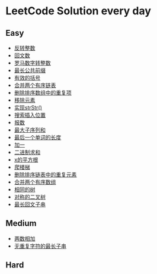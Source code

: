 * LeetCode Solution every day

** Easy
- [[https://www.cnblogs.com/devinkin/p/9843503.html][反转整数]]
- [[https://www.cnblogs.com/devinkin/p/9853157.html][回文数]]
- [[https://www.cnblogs.com/devinkin/p/9855023.html][罗马数字转整数]]
- [[https://www.cnblogs.com/devinkin/p/9863480.html][最长公共前缀]]
- [[https://www.cnblogs.com/devinkin/p/9867876.html][有效的括号]]
- [[https://www.cnblogs.com/devinkin/p/9874116.html][合并两个有序链表]]
- [[https://www.cnblogs.com/devinkin/p/9876241.html][删除排序数组中的重复项]]
- [[https://www.cnblogs.com/devinkin/p/9882793.html][移除元素]]
- [[https://www.cnblogs.com/devinkin/p/9890145.html][实现strStr()]]
- [[https://www.cnblogs.com/devinkin/p/9899035.html][搜索插入位置]]
- [[https://www.cnblogs.com/devinkin/p/9903367.html][报数]]
- [[https://www.cnblogs.com/devinkin/p/9903903.html][最大子序列和]]
- [[https://www.cnblogs.com/devinkin/p/9915465.html][最后一个单词的长度]]
- [[https://www.cnblogs.com/devinkin/p/9916122.html][加一]]
- [[https://www.cnblogs.com/devinkin/p/9918026.html][二进制求和]]
- [[https://www.cnblogs.com/devinkin/p/9931391.html][x的平方根]]
- [[https://www.cnblogs.com/devinkin/p/9939241.html][爬楼梯]]
- [[https://www.cnblogs.com/devinkin/p/9939318.html][删除排序链表中的重复元素]]
- [[https://www.cnblogs.com/devinkin/p/9939654.html][合并两个有序数组]]
- [[https://www.cnblogs.com/devinkin/p/9963656.html][相同的树]]
- [[https://www.cnblogs.com/devinkin/p/9955720.html][对称的二叉树]]
- [[https://www.cnblogs.com/devinkin/p/9963638.html][最长回文子串]]
** Medium
- [[https://www.cnblogs.com/devinkin/p/9943743.html][两数相加]]
- [[https://www.cnblogs.com/devinkin/p/9943743.html][无重复字符的最长子串]]
** Hard
